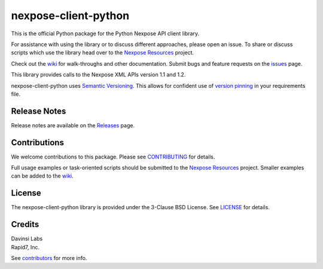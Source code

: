 nexpose-client-python
=====================

|Travis| |PyPI Version| |PyPI Status| |GitHub license| |PyPI Pythons|

This is the official Python package for the Python Nexpose API client
library.

For assistance with using the library or to discuss different
approaches, please open an issue. To share or discuss scripts which use
the library head over to the `Nexpose
Resources <https://github.com/rapid7/nexpose-resources>`__ project.

Check out the
`wiki <https://github.com/rapid7/nexpose-client-python/wiki>`__ for
walk-throughs and other documentation. Submit bugs and feature requests
on the
`issues <https://github.com/rapid7/nexpose-client-python/issues>`__
page.

This library provides calls to the Nexpose XML APIs version 1.1 and 1.2.

nexpose-client-python uses `Semantic Versioning <http://semver.org/>`__.
This allows for confident use of `version
pinning <https://www.python.org/dev/peps/pep-0440/#version-specifiers>`__
in your requirements file.

Release Notes
-------------

Release notes are available on the
`Releases <https://github.com/rapid7/nexpose-client-python/releases>`__
page.

Contributions
-------------

We welcome contributions to this package. Please see
`CONTRIBUTING <https://github.com/rapid7/nexpose-client-python/blob/master/.github/CONTRIBUTING.md>`__ for details.

Full usage examples or task-oriented scripts should be submitted to the
`Nexpose Resources <https://github.com/rapid7/nexpose-resources>`__
project. Smaller examples can be added to the
`wiki <https://github.com/rapid7/nexpose-client-python/wiki>`__.

License
-------

The nexpose-client-python library is provided under the 3-Clause BSD
License. See `LICENSE <https://github.com/rapid7/nexpose-client-python/blob/master/LICENSE>`__ for details.

Credits
-------

| Davinsi Labs
| Rapid7, Inc.

See `contributors <https://github.com/rapid7/nexpose-client-python/blob/master/contributors.md>`__ for more info.

.. |Travis| image:: https://img.shields.io/travis/rapid7/nexpose-client-python.svg
   :target: https://travis-ci.org/rapid7/nexpose-client-python
.. |PyPI Version| image:: https://img.shields.io/pypi/v/nexpose.svg
   :target: https://pypi.python.org/pypi/nexpose
.. |PyPI Status| image:: https://img.shields.io/pypi/status/nexpose.svg
.. |GitHub license| image:: https://img.shields.io/badge/license-BSD-blue.svg
   :target: https://raw.githubusercontent.com/rapid7/nexpose-client-python/master/LICENSE
.. |PyPI Pythons| image:: https://img.shields.io/pypi/pyversions/nexpose.svg


